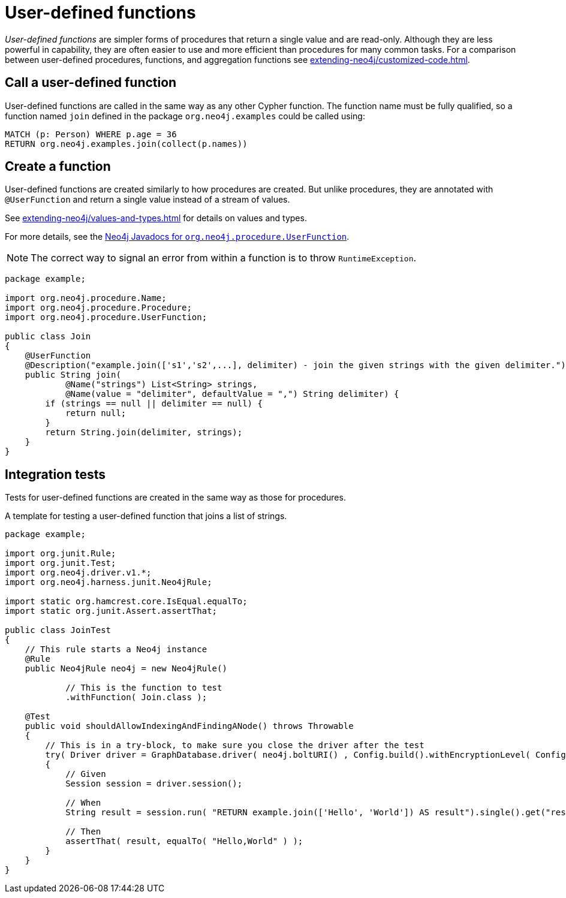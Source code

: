 :description: How to write, test and deploy a user-defined function for Neo4j.

:org-neo4j-procedure-UserFunction: {neo4j-javadocs-base-uri}/org/neo4j/procedure/UserFunction.html


[[extending-neo4j-functions]]
= User-defined functions

_User-defined functions_ are simpler forms of procedures that return a single value and are read-only.
Although they are less powerful in capability, they are often easier to use and more efficient than procedures for many common tasks.
For a comparison between user-defined procedures, functions, and aggregation functions see xref:extending-neo4j/customized-code.adoc[].


[[call-udf]]
== Call a user-defined function

User-defined functions are called in the same way as any other Cypher function.
The function name must be fully qualified, so a function named `join` defined in the package `org.neo4j.examples` could be called using:

[source, cypher, role="noplay"]
----
MATCH (p: Person) WHERE p.age = 36
RETURN org.neo4j.examples.join(collect(p.names))
----


[[writing-udf]]
== Create a function

User-defined functions are created similarly to how procedures are created.
But unlike procedures, they are annotated with `@UserFunction` and return a single value instead of a stream of values.

See xref:extending-neo4j/values-and-types.adoc[] for details on values and types.

For more details, see the link:{org-neo4j-procedure-UserFunction}[Neo4j Javadocs for `org.neo4j.procedure.UserFunction`^].

[NOTE]
====
The correct way to signal an error from within a function is to throw `RuntimeException`.
====

[source, java]
----
package example;

import org.neo4j.procedure.Name;
import org.neo4j.procedure.Procedure;
import org.neo4j.procedure.UserFunction;

public class Join
{
    @UserFunction
    @Description("example.join(['s1','s2',...], delimiter) - join the given strings with the given delimiter.")
    public String join(
            @Name("strings") List<String> strings,
            @Name(value = "delimiter", defaultValue = ",") String delimiter) {
        if (strings == null || delimiter == null) {
            return null;
        }
        return String.join(delimiter, strings);
    }
}
----


== Integration tests

Tests for user-defined functions are created in the same way as those for procedures.

.A template for testing a user-defined function that joins a list of strings.
[source, java]
----
package example;

import org.junit.Rule;
import org.junit.Test;
import org.neo4j.driver.v1.*;
import org.neo4j.harness.junit.Neo4jRule;

import static org.hamcrest.core.IsEqual.equalTo;
import static org.junit.Assert.assertThat;

public class JoinTest
{
    // This rule starts a Neo4j instance
    @Rule
    public Neo4jRule neo4j = new Neo4jRule()

            // This is the function to test
            .withFunction( Join.class );

    @Test
    public void shouldAllowIndexingAndFindingANode() throws Throwable
    {
        // This is in a try-block, to make sure you close the driver after the test
        try( Driver driver = GraphDatabase.driver( neo4j.boltURI() , Config.build().withEncryptionLevel( Config.EncryptionLevel.NONE ).toConfig() ) )
        {
            // Given
            Session session = driver.session();

            // When
            String result = session.run( "RETURN example.join(['Hello', 'World']) AS result").single().get("result").asString();

            // Then
            assertThat( result, equalTo( "Hello,World" ) );
        }
    }
}
----

